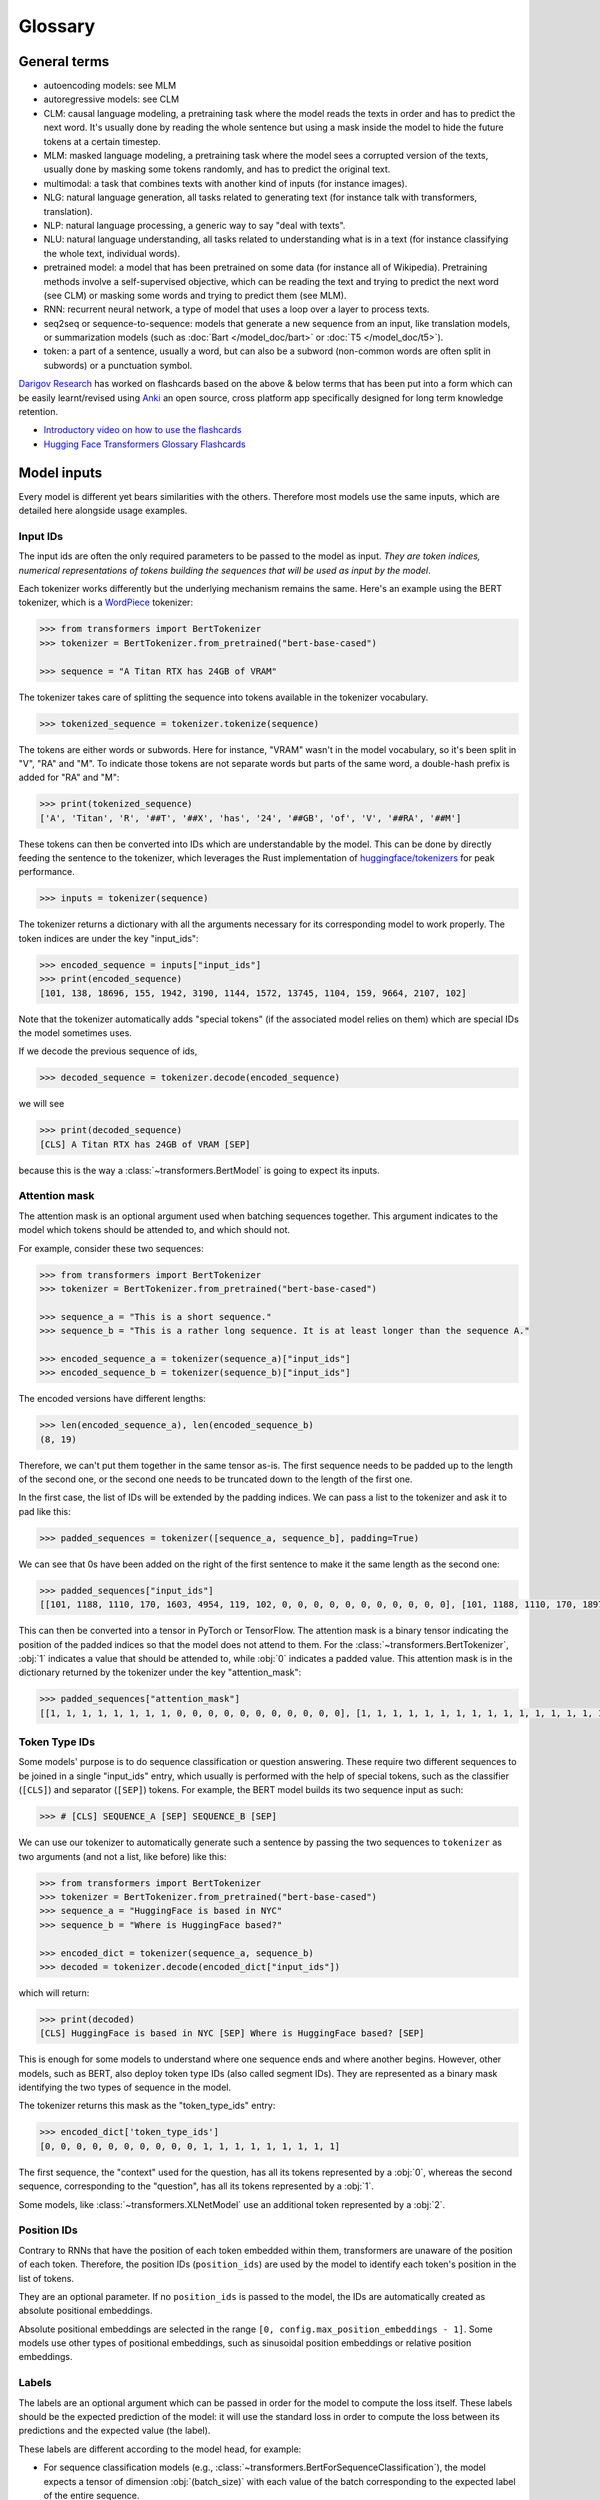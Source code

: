 Glossary
^^^^^^^^^^^^^^^^^^^^^^^^^^^^^^^^^^^^^^^^^^^^^^^^^^^^^^^^^^^^^^^^^^^^^^^^^^^^^^^^^^^^^^^^^^^^^^^^^^^^^^^^^^^^^^^^^^^^^^^

General terms
-----------------------------------------------------------------------------------------------------------------------

- autoencoding models: see MLM
- autoregressive models: see CLM
- CLM: causal language modeling, a pretraining task where the model reads the texts in order and has to predict the
  next word. It's usually done by reading the whole sentence but using a mask inside the model to hide the future
  tokens at a certain timestep.
- MLM: masked language modeling, a pretraining task where the model sees a corrupted version of the texts, usually done
  by masking some tokens randomly, and has to predict the original text.
- multimodal: a task that combines texts with another kind of inputs (for instance images).
- NLG: natural language generation, all tasks related to generating text (for instance talk with transformers,
  translation).
- NLP: natural language processing, a generic way to say "deal with texts".
- NLU: natural language understanding, all tasks related to understanding what is in a text (for instance classifying
  the whole text, individual words).
- pretrained model: a model that has been pretrained on some data (for instance all of Wikipedia). Pretraining methods
  involve a self-supervised objective, which can be reading the text and trying to predict the next word (see CLM) or
  masking some words and trying to predict them (see MLM).
- RNN: recurrent neural network, a type of model that uses a loop over a layer to process texts.
- seq2seq or sequence-to-sequence: models that generate a new sequence from an input, like translation models, or
  summarization models (such as :doc:`Bart </model_doc/bart>` or :doc:`T5 </model_doc/t5>`).
- token: a part of a sentence, usually a word, but can also be a subword (non-common words are often split in subwords)
  or a punctuation symbol.

`Darigov Research <https://www.darigovresearch.com/>`_ has worked on flashcards based on the above & below terms that has been put into a form which can be easily learnt/revised using `Anki <https://apps.ankiweb.net/>`_ an open source, cross platform app specifically designed for long term knowledge retention.

- `Introductory video on how to use the flashcards <https://www.youtube.com/watch?v=Dji_h7PILrw>`_
- `Hugging Face Transformers Glossary Flashcards <https://www.darigovresearch.com/huggingface-transformers-glossary-flashcards>`_


Model inputs
-----------------------------------------------------------------------------------------------------------------------

Every model is different yet bears similarities with the others. Therefore most models use the same inputs, which are
detailed here alongside usage examples.

.. _input-ids:

Input IDs
~~~~~~~~~~~~~~~~~~~~~~~~~~~~~~~~~~~~~~~~~~~~~~~~~~~~~~~~~~~~~~~~~~~~~~~~~~~~~~~~~~~~~~~~~~~~~~~~~~~~~~~~~~~~~~~~~~~~~~~

The input ids are often the only required parameters to be passed to the model as input. *They are token indices,
numerical representations of tokens building the sequences that will be used as input by the model*.

Each tokenizer works differently but the underlying mechanism remains the same. Here's an example using the BERT
tokenizer, which is a `WordPiece <https://arxiv.org/pdf/1609.08144.pdf>`__ tokenizer:

.. code-block::

    >>> from transformers import BertTokenizer
    >>> tokenizer = BertTokenizer.from_pretrained("bert-base-cased")

    >>> sequence = "A Titan RTX has 24GB of VRAM"

The tokenizer takes care of splitting the sequence into tokens available in the tokenizer vocabulary.

.. code-block::

    >>> tokenized_sequence = tokenizer.tokenize(sequence)

The tokens are either words or subwords. Here for instance, "VRAM" wasn't in the model vocabulary, so it's been split
in "V", "RA" and "M". To indicate those tokens are not separate words but parts of the same word, a double-hash prefix
is added for "RA" and "M":

.. code-block::

    >>> print(tokenized_sequence)
    ['A', 'Titan', 'R', '##T', '##X', 'has', '24', '##GB', 'of', 'V', '##RA', '##M']

These tokens can then be converted into IDs which are understandable by the model. This can be done by directly feeding
the sentence to the tokenizer, which leverages the Rust implementation of `huggingface/tokenizers
<https://github.com/huggingface/tokenizers>`__ for peak performance.

.. code-block::

    >>> inputs = tokenizer(sequence)

The tokenizer returns a dictionary with all the arguments necessary for its corresponding model to work properly. The
token indices are under the key "input_ids":

.. code-block::

    >>> encoded_sequence = inputs["input_ids"]
    >>> print(encoded_sequence)
    [101, 138, 18696, 155, 1942, 3190, 1144, 1572, 13745, 1104, 159, 9664, 2107, 102]

Note that the tokenizer automatically adds "special tokens" (if the associated model relies on them) which are special
IDs the model sometimes uses.

If we decode the previous sequence of ids,

.. code-block::

    >>> decoded_sequence = tokenizer.decode(encoded_sequence)

we will see

.. code-block::

    >>> print(decoded_sequence)
    [CLS] A Titan RTX has 24GB of VRAM [SEP]

because this is the way a :class:`~transformers.BertModel` is going to expect its inputs.

.. _attention-mask:

Attention mask
~~~~~~~~~~~~~~~~~~~~~~~~~~~~~~~~~~~~~~~~~~~~~~~~~~~~~~~~~~~~~~~~~~~~~~~~~~~~~~~~~~~~~~~~~~~~~~~~~~~~~~~~~~~~~~~~~~~~~~~

The attention mask is an optional argument used when batching sequences together. This argument indicates to the model
which tokens should be attended to, and which should not.

For example, consider these two sequences:

.. code-block::

    >>> from transformers import BertTokenizer
    >>> tokenizer = BertTokenizer.from_pretrained("bert-base-cased")

    >>> sequence_a = "This is a short sequence."
    >>> sequence_b = "This is a rather long sequence. It is at least longer than the sequence A."

    >>> encoded_sequence_a = tokenizer(sequence_a)["input_ids"]
    >>> encoded_sequence_b = tokenizer(sequence_b)["input_ids"]

The encoded versions have different lengths:

.. code-block::

    >>> len(encoded_sequence_a), len(encoded_sequence_b)
    (8, 19)

Therefore, we can't put them together in the same tensor as-is. The first sequence needs to be padded up to the length
of the second one, or the second one needs to be truncated down to the length of the first one.

In the first case, the list of IDs will be extended by the padding indices. We can pass a list to the tokenizer and ask
it to pad like this:

.. code-block::

    >>> padded_sequences = tokenizer([sequence_a, sequence_b], padding=True)

We can see that 0s have been added on the right of the first sentence to make it the same length as the second one:

.. code-block::

    >>> padded_sequences["input_ids"]
    [[101, 1188, 1110, 170, 1603, 4954, 119, 102, 0, 0, 0, 0, 0, 0, 0, 0, 0, 0, 0], [101, 1188, 1110, 170, 1897, 1263, 4954, 119, 1135, 1110, 1120, 1655, 2039, 1190, 1103, 4954, 138, 119, 102]]

This can then be converted into a tensor in PyTorch or TensorFlow. The attention mask is a binary tensor indicating the
position of the padded indices so that the model does not attend to them. For the :class:`~transformers.BertTokenizer`,
:obj:`1` indicates a value that should be attended to, while :obj:`0` indicates a padded value. This attention mask is
in the dictionary returned by the tokenizer under the key "attention_mask":

.. code-block::

    >>> padded_sequences["attention_mask"]
    [[1, 1, 1, 1, 1, 1, 1, 1, 0, 0, 0, 0, 0, 0, 0, 0, 0, 0, 0], [1, 1, 1, 1, 1, 1, 1, 1, 1, 1, 1, 1, 1, 1, 1, 1, 1, 1, 1]]

.. _token-type-ids:

Token Type IDs
~~~~~~~~~~~~~~~~~~~~~~~~~~~~~~~~~~~~~~~~~~~~~~~~~~~~~~~~~~~~~~~~~~~~~~~~~~~~~~~~~~~~~~~~~~~~~~~~~~~~~~~~~~~~~~~~~~~~~~~

Some models' purpose is to do sequence classification or question answering. These require two different sequences to
be joined in a single "input_ids" entry, which usually is performed with the help of special tokens, such as the
classifier (``[CLS]``) and separator (``[SEP]``) tokens. For example, the BERT model builds its two sequence input as
such:

.. code-block::

   >>> # [CLS] SEQUENCE_A [SEP] SEQUENCE_B [SEP]

We can use our tokenizer to automatically generate such a sentence by passing the two sequences to ``tokenizer`` as two
arguments (and not a list, like before) like this:

.. code-block::

    >>> from transformers import BertTokenizer
    >>> tokenizer = BertTokenizer.from_pretrained("bert-base-cased")
    >>> sequence_a = "HuggingFace is based in NYC"
    >>> sequence_b = "Where is HuggingFace based?"

    >>> encoded_dict = tokenizer(sequence_a, sequence_b)
    >>> decoded = tokenizer.decode(encoded_dict["input_ids"])

which will return:

.. code-block::

    >>> print(decoded)
    [CLS] HuggingFace is based in NYC [SEP] Where is HuggingFace based? [SEP]

This is enough for some models to understand where one sequence ends and where another begins. However, other models,
such as BERT, also deploy token type IDs (also called segment IDs). They are represented as a binary mask identifying
the two types of sequence in the model.

The tokenizer returns this mask as the "token_type_ids" entry:

.. code-block::

    >>> encoded_dict['token_type_ids']
    [0, 0, 0, 0, 0, 0, 0, 0, 0, 0, 1, 1, 1, 1, 1, 1, 1, 1, 1]

The first sequence, the "context" used for the question, has all its tokens represented by a :obj:`0`, whereas the
second sequence, corresponding to the "question", has all its tokens represented by a :obj:`1`.

Some models, like :class:`~transformers.XLNetModel` use an additional token represented by a :obj:`2`.

.. _position-ids:

Position IDs
~~~~~~~~~~~~~~~~~~~~~~~~~~~~~~~~~~~~~~~~~~~~~~~~~~~~~~~~~~~~~~~~~~~~~~~~~~~~~~~~~~~~~~~~~~~~~~~~~~~~~~~~~~~~~~~~~~~~~~~

Contrary to RNNs that have the position of each token embedded within them, transformers are unaware of the position of
each token. Therefore, the position IDs (``position_ids``) are used by the model to identify each token's position in
the list of tokens.

They are an optional parameter. If no ``position_ids`` is passed to the model, the IDs are automatically created as
absolute positional embeddings.

Absolute positional embeddings are selected in the range ``[0, config.max_position_embeddings - 1]``. Some models use
other types of positional embeddings, such as sinusoidal position embeddings or relative position embeddings.

.. _labels:

Labels
~~~~~~~~~~~~~~~~~~~~~~~~~~~~~~~~~~~~~~~~~~~~~~~~~~~~~~~~~~~~~~~~~~~~~~~~~~~~~~~~~~~~~~~~~~~~~~~~~~~~~~~~~~~~~~~~~~~~~~~

The labels are an optional argument which can be passed in order for the model to compute the loss itself. These labels
should be the expected prediction of the model: it will use the standard loss in order to compute the loss between its
predictions and the expected value (the label).

These labels are different according to the model head, for example:

- For sequence classification models (e.g., :class:`~transformers.BertForSequenceClassification`), the model expects a
  tensor of dimension :obj:`(batch_size)` with each value of the batch corresponding to the expected label of the
  entire sequence.
- For token classification models (e.g., :class:`~transformers.BertForTokenClassification`), the model expects a tensor
  of dimension :obj:`(batch_size, seq_length)` with each value corresponding to the expected label of each individual
  token.
- For masked language modeling (e.g., :class:`~transformers.BertForMaskedLM`), the model expects a tensor of dimension
  :obj:`(batch_size, seq_length)` with each value corresponding to the expected label of each individual token: the
  labels being the token ID for the masked token, and values to be ignored for the rest (usually -100).
- For sequence to sequence tasks,(e.g., :class:`~transformers.BartForConditionalGeneration`,
  :class:`~transformers.MBartForConditionalGeneration`), the model expects a tensor of dimension :obj:`(batch_size,
  tgt_seq_length)` with each value corresponding to the target sequences associated with each input sequence. During
  training, both `BART` and `T5` will make the appropriate `decoder_input_ids` and decoder attention masks internally.
  They usually do not need to be supplied. This does not apply to models leveraging the Encoder-Decoder framework. See
  the documentation of each model for more information on each specific model's labels.

The base models (e.g., :class:`~transformers.BertModel`) do not accept labels, as these are the base transformer
models, simply outputting features.

.. _decoder-input-ids:

Decoder input IDs
~~~~~~~~~~~~~~~~~~~~~~~~~~~~~~~~~~~~~~~~~~~~~~~~~~~~~~~~~~~~~~~~~~~~~~~~~~~~~~~~~~~~~~~~~~~~~~~~~~~~~~~~~~~~~~~~~~~~~~~

This input is specific to encoder-decoder models, and contains the input IDs that will be fed to the decoder. These
inputs should be used for sequence to sequence tasks, such as translation or summarization, and are usually built in a
way specific to each model.

Most encoder-decoder models (BART, T5) create their :obj:`decoder_input_ids` on their own from the :obj:`labels`. In
such models, passing the :obj:`labels` is the preferred way to handle training.

Please check each model's docs to see how they handle these input IDs for sequence to sequence training.

.. _feed-forward-chunking:

Feed Forward Chunking
~~~~~~~~~~~~~~~~~~~~~~~~~~~~~~~~~~~~~~~~~~~~~~~~~~~~~~~~~~~~~~~~~~~~~~~~~~~~~~~~~~~~~~~~~~~~~~~~~~~~~~~~~~~~~~~~~~~~~~~

In each residual attention block in transformers the self-attention layer is usually followed by 2 feed forward layers.
The intermediate embedding size of the feed forward layers is often bigger than the hidden size of the model (e.g., for
``bert-base-uncased``).

For an input of size ``[batch_size, sequence_length]``, the memory required to store the intermediate feed forward
embeddings ``[batch_size, sequence_length, config.intermediate_size]`` can account for a large fraction of the memory
use. The authors of `Reformer: The Efficient Transformer <https://arxiv.org/abs/2001.04451>`_ noticed that since the
computation is independent of the ``sequence_length`` dimension, it is mathematically equivalent to compute the output
embeddings of both feed forward layers ``[batch_size, config.hidden_size]_0, ..., [batch_size, config.hidden_size]_n``
individually and concat them afterward to ``[batch_size, sequence_length, config.hidden_size]`` with ``n =
sequence_length``, which trades increased computation time against reduced memory use, but yields a mathematically
**equivalent** result.

For models employing the function :func:`~.transformers.apply_chunking_to_forward`, the ``chunk_size`` defines the
number of output embeddings that are computed in parallel and thus defines the trade-off between memory and time
complexity. If ``chunk_size`` is set to 0, no feed forward chunking is done.
